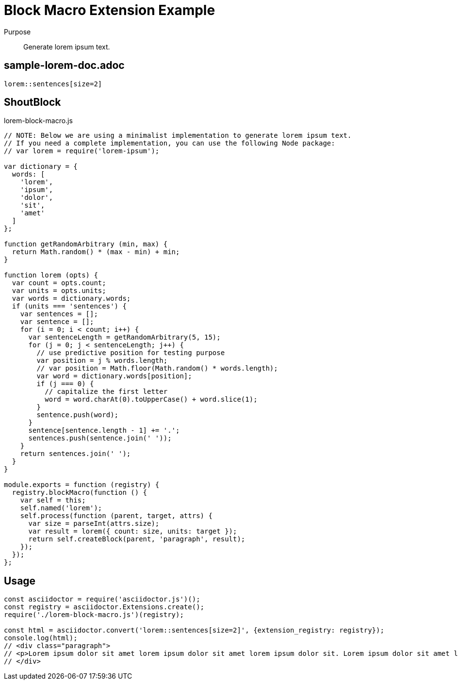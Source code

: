 = Block Macro Extension Example

Purpose::
Generate lorem ipsum text.

== sample-lorem-doc.adoc

```adoc
lorem::sentences[size=2]
```

== ShoutBlock

.lorem-block-macro.js
```js
// NOTE: Below we are using a minimalist implementation to generate lorem ipsum text.
// If you need a complete implementation, you can use the following Node package:
// var lorem = require('lorem-ipsum');

var dictionary = {
  words: [
    'lorem',
    'ipsum',
    'dolor',
    'sit',
    'amet'
  ]
};

function getRandomArbitrary (min, max) {
  return Math.random() * (max - min) + min;
}

function lorem (opts) {
  var count = opts.count;
  var units = opts.units;
  var words = dictionary.words;
  if (units === 'sentences') {
    var sentences = [];
    var sentence = [];
    for (i = 0; i < count; i++) {
      var sentenceLength = getRandomArbitrary(5, 15);
      for (j = 0; j < sentenceLength; j++) {
        // use predictive position for testing purpose
        var position = j % words.length;
        // var position = Math.floor(Math.random() * words.length);
        var word = dictionary.words[position];
        if (j === 0) {
          // capitalize the first letter
          word = word.charAt(0).toUpperCase() + word.slice(1);
        }
        sentence.push(word);
      }
      sentence[sentence.length - 1] += '.';
      sentences.push(sentence.join(' '));
    }
    return sentences.join(' ');
  }
}

module.exports = function (registry) {
  registry.blockMacro(function () {
    var self = this;
    self.named('lorem');
    self.process(function (parent, target, attrs) {
      var size = parseInt(attrs.size);
      var result = lorem({ count: size, units: target });
      return self.createBlock(parent, 'paragraph', result);
    });
  });
};
```

== Usage

```js
const asciidoctor = require('asciidoctor.js')();
const registry = asciidoctor.Extensions.create();
require('./lorem-block-macro.js')(registry);

const html = asciidoctor.convert('lorem::sentences[size=2]', {extension_registry: registry});
console.log(html);
// <div class="paragraph">
// <p>Lorem ipsum dolor sit amet lorem ipsum dolor sit amet lorem ipsum dolor sit. Lorem ipsum dolor sit amet lorem ipsum dolor sit amet lorem ipsum dolor sit. Lorem ipsum dolor sit amet lorem ipsum dolor.</p>
// </div>
```
